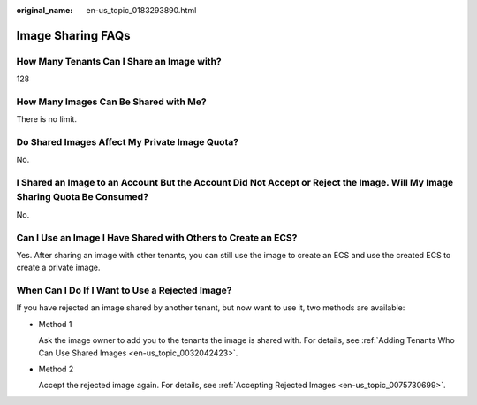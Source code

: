 :original_name: en-us_topic_0183293890.html

.. _en-us_topic_0183293890:

Image Sharing FAQs
==================

How Many Tenants Can I Share an Image with?
-------------------------------------------

128

How Many Images Can Be Shared with Me?
--------------------------------------

There is no limit.

Do Shared Images Affect My Private Image Quota?
-----------------------------------------------

No.

I Shared an Image to an Account But the Account Did Not Accept or Reject the Image. Will My Image Sharing Quota Be Consumed?
----------------------------------------------------------------------------------------------------------------------------

No.

Can I Use an Image I Have Shared with Others to Create an ECS?
--------------------------------------------------------------

Yes. After sharing an image with other tenants, you can still use the image to create an ECS and use the created ECS to create a private image.

When Can I Do If I Want to Use a Rejected Image?
------------------------------------------------

If you have rejected an image shared by another tenant, but now want to use it, two methods are available:

-  Method 1

   Ask the image owner to add you to the tenants the image is shared with. For details, see :ref:`Adding Tenants Who Can Use Shared Images <en-us_topic_0032042423>`.

-  Method 2

   Accept the rejected image again. For details, see :ref:`Accepting Rejected Images <en-us_topic_0075730699>`.

